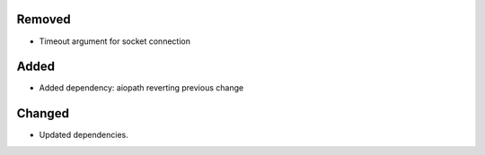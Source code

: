 .. A new scriv changelog fragment.
..
.. Uncomment the header that is right (remove the leading dots).
..
Removed
-------

- Timeout argument for socket connection
..
Added
-----

- Added dependency: aiopath reverting previous change

Changed
-------

- Updated dependencies.
..
.. Deprecated
.. ----------
..
.. - A bullet item for the Deprecated category.
..
.. Fixed
.. -----
..
.. - A bullet item for the Fixed category.
..
.. Security
.. --------
..
.. - A bullet item for the Security category.
..
